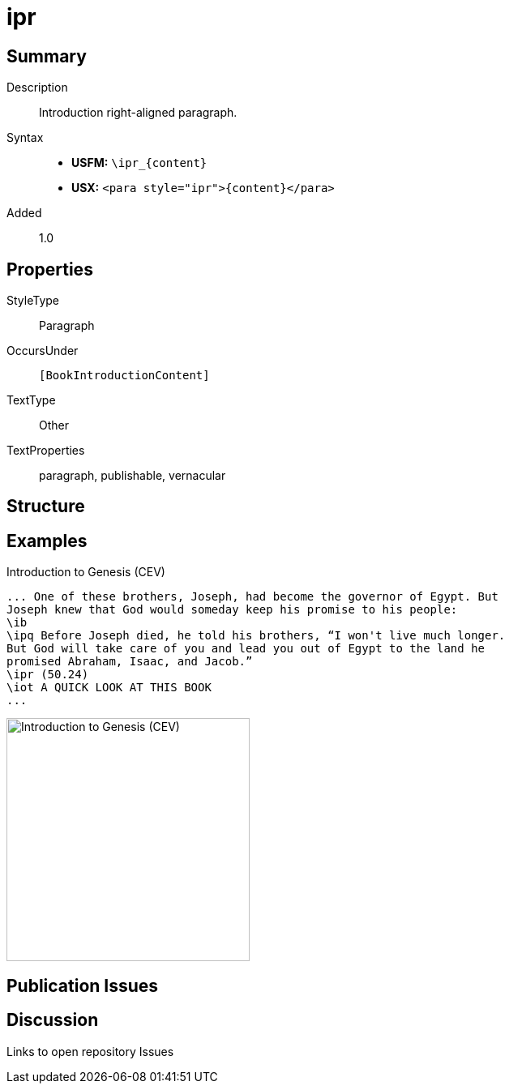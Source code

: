 = ipr
:description: Introduction right-aligned paragraph
:url-repo: https://github.com/usfm-bible/tcdocs/blob/main/markers/para/ipr.adoc
:noindex:
ifndef::localdir[]
:source-highlighter: rouge
:localdir: ../
endif::[]
:imagesdir: {localdir}/images

// tag::public[]

== Summary

Description:: Introduction right-aligned paragraph.
Syntax::
* *USFM:* `+\ipr_{content}+`
* *USX:* `+<para style="ipr">{content}</para>+`
// tag::spec[]
Added:: 1.0
// end::spec[]

== Properties

StyleType:: Paragraph
OccursUnder:: `[BookIntroductionContent]`
TextType:: Other
TextProperties:: paragraph, publishable, vernacular

== Structure

== Examples

.Introduction to Genesis (CEV)
[source#src-para-ipr_1,usfm,highlight=7]
----
... One of these brothers, Joseph, had become the governor of Egypt. But 
Joseph knew that God would someday keep his promise to his people:
\ib
\ipq Before Joseph died, he told his brothers, “I won't live much longer. 
But God will take care of you and lead you out of Egypt to the land he 
promised Abraham, Isaac, and Jacob.”
\ipr (50.24)
\iot A QUICK LOOK AT THIS BOOK
...
----

image::para/ipr_1.jpg[Introduction to Genesis (CEV),300]

== Publication Issues

// end::public[]

== Discussion

Links to open repository Issues
